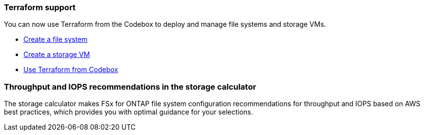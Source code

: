 === Terraform support 

You can now use Terraform from the Codebox to deploy and manage file systems and storage VMs. 

* link:create-file-system.html[Create a file system]
* link:create-storage-vm.html[Create a storage VM]
* link:https://docs.netapp.com/us-en/workload-setup-admin/use-codebox.html[Use Terraform from Codebox^]

=== Throughput and IOPS recommendations in the storage calculator   
The storage calculator makes FSx for ONTAP file system configuration recommendations for throughput and IOPS based on AWS best practices, which provides you with optimal guidance for your selections.